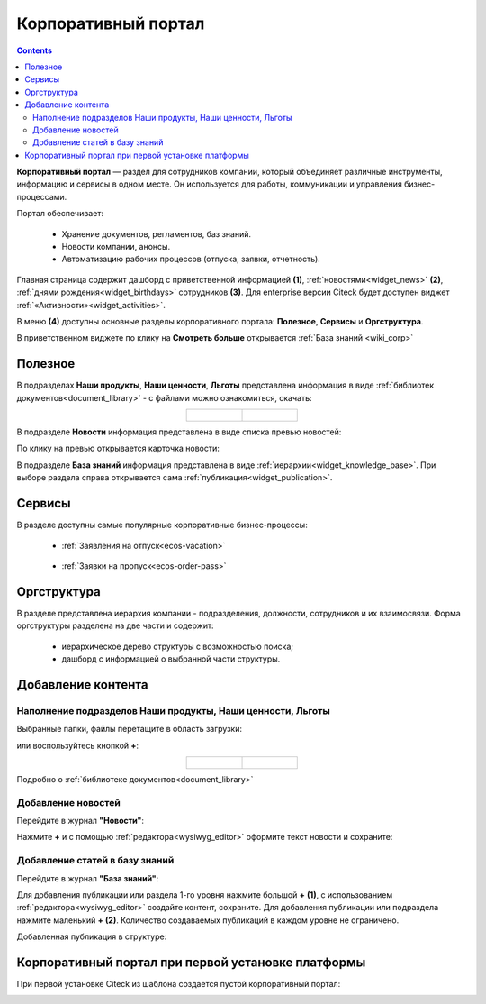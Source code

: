 Корпоративный портал
=====================

.. _corp_portal:

.. contents::
    :depth: 3

**Корпоративный портал** — раздел для сотрудников компании, который объединяет различные инструменты, информацию и сервисы в одном месте. Он используется для работы, коммуникации и управления бизнес-процессами.

.. image:: _static/corp_portal/corp_menu.png
       :width: 700
       :align: center 

Портал обеспечивает:

    -	Хранение документов, регламентов, баз знаний.
    -	Новости компании, анонсы.
    -	Автоматизацию рабочих процессов (отпуска, заявки, отчетность).

Главная страница содержит дашборд с приветственной информацией **(1)**, :ref:`новостями<widget_news>` **(2)**, :ref:`днями рождения<widget_birthdays>` сотрудников **(3)**. Для enterprise версии Citeck будет доступен виджет :ref:`«Активности»<widget_activities>`.

.. image:: _static/corp_portal/corp_main_page.png
       :width: 700
       :align: center

В меню **(4)** доступны основные разделы корпоративного портала: **Полезное**, **Сервисы** и **Оргструктура**.

В приветственном виджете по клику на **Смотреть больше** открывается :ref:`База знаний <wiki_corp>`

Полезное
----------

В подразделах **Наши продукты**, **Наши ценности**, **Льготы**  представлена информация в виде :ref:`библиотек документов<document_library>` - с файлами можно ознакомиться, скачать:

.. image:: _static/corp_portal/corp_00.png
       :width: 700
       :align: center

.. list-table::
      :widths: 20 20
      :align: center

      * - |

            .. image:: _static/corp_portal/corp_01.png
                  :width: 700
                  :align: center

        - |

            .. image:: _static/corp_portal/corp_02.png
                  :width: 700
                  :align: center

В подразделе **Новости** информация представлена в виде списка превью новостей:

.. image:: _static/corp_portal/corp_03.png
       :width: 700
       :align: center

По клику на превью открывается карточка новости:

.. image:: _static/corp_portal/corp_03_1.png
       :width: 600
       :align: center

.. _wiki_corp:

В подразделе **База знаний** информация представлена в виде :ref:`иерархии<widget_knowledge_base>`. При выборе раздела справа открывается сама :ref:`публикация<widget_publication>`.

.. image:: _static/corp_portal/corp_04.png
       :width: 700
       :align: center


Сервисы
--------

В разделе доступны самые популярные корпоративные бизнес-процессы:

 - :ref:`Заявления на отпуск<ecos-vacation>`

    .. image:: _static/corp_portal/corp_05.png
        :width: 700
        :align: center

 - :ref:`Заявки на пропуск<ecos-order-pass>`

    .. image:: _static/corp_portal/corp_06.png
        :width: 700
        :align: center

Оргструктура
--------------

В разделе представлена иерархия компании - подразделения, должности, сотрудников и их взаимосвязи. Форма оргструктуры разделена на две части и содержит:

    - иерархическое дерево структуры с возможностью поиска;
    - дашборд с информацией о выбранной части структуры.

.. image:: _static/corp_portal/corp_07.png
       :width: 700
       :align: center

Добавление контента
---------------------

Наполнение подразделов Наши продукты, Наши ценности, Льготы
~~~~~~~~~~~~~~~~~~~~~~~~~~~~~~~~~~~~~~~~~~~~~~~~~~~~~~~~~~~~

Выбранные папки, файлы перетащите в область загрузки:

.. image:: _static/corp_portal/new_file_1.png
       :width: 700
       :align: center

или воспользуйтесь кнопкой **+**:

.. image:: _static/corp_portal/new_file_2.png
       :width: 600
       :align: center

.. list-table::
      :widths: 20 20
      :align: center

      * - |

            .. image:: _static/corp_portal/new_file_3.png
                  :width: 500
                  :align: center

        - |

            .. image:: _static/corp_portal/new_file_4.png
                  :width: 500
                  :align: center


Подробно о :ref:`библиотеке документов<document_library>`

Добавление новостей
~~~~~~~~~~~~~~~~~~~~~

Перейдите в журнал **"Новости"**:

.. image:: _static/corp_portal/news_1.png
       :width: 700
       :align: center

Нажмите **+** и с помощью :ref:`редактора<wysiwyg_editor>` оформите текст новости и сохраните:

.. image:: _static/corp_portal/news_2.png
       :width: 600
       :align: center

Добавление статей в базу знаний
~~~~~~~~~~~~~~~~~~~~~~~~~~~~~~~~~~~~

Перейдите в журнал **"База знаний"**:

.. image:: _static/corp_portal/wiki_1.png
       :width: 700
       :align: center

Для добавления публикации или раздела 1-го уровня нажмите большой **+** **(1)**, с использованием :ref:`редактора<wysiwyg_editor>` создайте контент, сохраните. Для добавления публикации или подраздела  нажмите маленький **+** **(2)**. Количество создаваемых публикаций в каждом уровне не ограничено.

.. image:: _static/corp_portal/wiki_2.png
       :width: 600
       :align: center

Добавленная публикация в структуре:

.. image:: _static/corp_portal/wiki_3.png
       :width: 600
       :align: center

Корпоративный портал при первой установке платформы
-----------------------------------------------------

При первой установке Citeck из шаблона создается пустой корпоративный портал:

.. image:: _static/corp_portal/corp_new.png
       :width: 700
       :align: center








